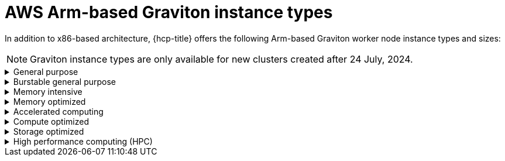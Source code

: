 // Module included in the following assemblies:
//
// * rosa_architecture/rosa_policy_service_definition/rosa-hcp-instance-types.adoc
:_mod-docs-content-type: CONCEPT
[id="rosa-sdpolicy-aws-instance-types-graviton_{context}"]
= AWS Arm-based Graviton instance types

In addition to x86-based architecture, {hcp-title} offers the following Arm-based Graviton worker node instance types and sizes:

[NOTE]
====
Graviton instance types are only available for new clusters created after 24 July, 2024.
====

.General purpose
[%collapsible]
====
- a1.xlarge (2 vCPU, 4 GiB)
- a1.2xlarge (4 vCPU, 8 GiB)
- a1.4xlarge (8 vCPU, 16 GiB)
- a1.metal (16 vCPU, 32 GiB)
- m6g.xlarge (2 vCPU, 8 GiB)
- m6g.2xlarge (4 vCPU, 16 GiB)
- m6g.4xlarge (8 vCPU, 32 GiB)
- m6g.8xlarge (32 vCPU, 128 GiB)
- m6g.12xlarge (48 vCPU, 192 GiB)
- m6g.16xlarge (64 vCPU, 256 GiB)
- m6g.metal (64 vCPU, 256 GiB)
- m6gd.xlarge (2 vCPU, 8 GiB)
- m6gd.2xlarge (4 vCPU, 16 GiB)
- m6gd.4xlarge (8 vCPU, 32 GiB)
- m6gd.8xlarge (32 vCPU, 128 GiB)
- m6gd.12xlarge (48 vCPU, 192 GiB)
- m6gd.16xlarge (64 vCPU, 256 GiB)
- m6gd.metal (64 vCPU, 256 GiB)
- m7g.xlarge (2 vCPU, 8 GiB)
- m7g.2xlarge (4 vCPU, 16 GiB)
- m7g.4xlarge (8 vCPU, 32 GiB)
- m7g.8xlarge (32 vCPU, 128 GiB)
- m7g.12xlarge (48 vCPU, 192 GiB)
- m7g.16xlarge (64 vCPU, 256 GiB)
- m7g.metal (64 vCPU, 256 GiB)
- m7gd.2xlarge (4 vCPU, 16 GiB)
- m7gd.4xlarge (8 vCPU, 32 GiB)
- m7gd.8xlarge (32 vCPU, 128 GiB)
- m7gd.12xlarge (48 vCPU, 192 GiB)
- m7gd.16xlarge (64 vCPU, 256 GiB)
- m7gd.xlarge (2 vCPU, 8 GiB)
- m7gd.metal (64 vCPU, 256 GiB)
====

.Burstable general purpose
[%collapsible]
====
- t4g.xlarge (4 vCPU, 16 GiB)
- t4g.2xlarge (8 vCPU, 32 GiB)
====

.Memory intensive
[%collapsible]
====
- x2gd.xlarge (2 vCPU, 64 GiB)
- x2gd.2xlarge (4 vCPU, 128 GiB)
- x2gd.4xlarge (8 vCPU, 256 GiB)
- x2gd.8xlarge (16 vCPU, 512 GiB)
- x2gd.12xlarge (32 vCPU, 768 GiB)
- x2gd.16xlarge (64 vCPU, 1,024 GiB)
- x2gd.metal (64 vCPU, 1,024 GiB)
- x8g.xlarge (4 vCPU, 64 GiB)
- x8g.2xlarge (8 vCPU, 128 GiB)
- x8g.4xlarge (16 vCPU, 256 GiB)
- x8g.8xlarge (32 vCPU, 512 GiB)
- x8g.12xlarge (48 vCPU, 768 GiB)
- x8g.16xlarge (64 vCPU, 1,024 GiB)
- x8g.24xlarge (96 vCPU, 1,536 GiB)
- x8g.48xlarge (192 vCPU, 3,072 GiB)
- x8g.metal-24xl (96 vCPU, 1,536 GiB)
- x8g.metal-48xl (192 vCPU, 3,072 GiB)
====

.Memory optimized
[%collapsible]
====
- r6g.xlarge (4 vCPU, 32 GiB)
- r6g.2xlarge (8 vCPU, 64 GiB)
- r6g.4xlarge (16 vCPU, 128 GiB)
- r6g.8xlarge (32 vCPU, 256 GiB)
- r6g.12xlarge (48 vCPU, 384 GiB)
- r6g.16xlarge (64 vCPU, 512 GiB)
- r6g.metal (64 vCPU, 512 GiB)
- r6gd.xlarge (4 vCPU, 32 GiB)
- r6gd.2xlarge (8 vCPU, 64 GiB)
- r6gd.4xlarge (16 vCPU, 128 GiB)
- r6gd.8xlarge (32 vCPU, 256 GiB)
- r6gd.12xlarge (48 vCPU, 384 GiB)
- r6gd.16xlarge (64 vCPU, 512 GiB)
- r6gd.metal (64 vCPU, 512 GiB)
- r7g.xlarge (4 vCPU, 32 GiB)
- r7g.2xlarge (8 vCPU, 64 GiB)
- r7g.4xlarge (16 vCPU, 128 GiB)
- r7g.8xlarge (32 vCPU, 256 GiB)
- r7g.12xlarge (48 vCPU, 384 GiB)
- r7g.16xlarge (64 vCPU, 512 GiB)
- r7g.metal (64 vCPU, 512 GiB)
- r7gd.xlarge (4 vCPU, 32 GiB)
- r7gd.2xlarge (8 vCPU, 64 GiB)
- r7gd.4xlarge (16 vCPU, 128 GiB)
- r7gd.8xlarge (32 vCPU, 256 GiB)
- r7gd.12xlarge (48 vCPU, 384 GiB)
- r7gd.16xlarge (64 vCPU, 512 GiB)
- r7gd.metal (64 vCPU, 512 GiB)
- r8g.xlarge (4 vCPU, 32 GiB)
- r8g.2xlarge (8 vCPU, 64 GiB)
- r8g.4xlarge (16 vCPU, 128 GiB)
- r8g.8xlarge (32 vCPU, 256 GiB)
- r8g.12xlarge (48 vCPU, 384 GiB)
- r8g.16xlarge (64 vCPU, 512 GiB)
- r8g.24xlarge (96 vCPU, 768 GiB)
- r8g.48xlarge (192 vCPU, 1,536 GiB)
- r8g.metal-24xl (96 vCPU, 768 GiB)
- r8g.metal-48xl (192 vCPU, 1,536 GiB)
====

.Accelerated computing
[%collapsible]
====
- g5g.xlarge (4 vCPU, 8 GiB)
- g5g.2xlarge (8 vCPU, 16 GiB)
- g5g.4xlarge (16 vCPU, 32 GiB)
- g5g.8xlarge (32 vCPU, 64 GiB)
- g5g.16xlarge (64 vCPU, 128 GiB)
- g5g.metal (64 vCPU, 128 GiB)
====

.Compute optimized
[%collapsible]
====
- c6g.xlarge (4 vCPU, 8 GiB)
- c6g.2xlarge (8 vCPU, 16 GiB)
- c6g.4xlarge (16 vCPU, 32 GiB)
- c6g.8xlarge (32 vCPU, 64 GiB)
- c6g.12xlarge (48 vCPU, 96 GiB)
- c6g.16xlarge (64 vCPU, 128 GiB)
- c6g.metal (64 vCPU, 128 GiB)
- c6gd.xlarge (4 vCPU, 8 GiB)
- c6gd.2xlarge (8 vCPU, 16 GiB)
- c6gd.4xlarge (16 vCPU, 32 GiB)
- c6gd.8xlarge (32 vCPU, 64 GiB)
- c6gd.12xlarge (48 vCPU, 96 GiB)
- c6gd.16xlarge (64 vCPU, 128 GiB)
- c6gd.metal (64 vCPU, 128 GiB)
- c6gn.xlarge (4 vCPU, 8 GiB)
- c6gn.2xlarge (8 vCPU, 16 GiB)
- c6gn.4xlarge (16 vCPU, 32 GiB)
- c6gn.8xlarge (32 vCPU, 64 GiB)
- c6gn.12xlarge (48 vCPU, 96 GiB)
- c6gn.16xlarge (64 vCPU, 128 GiB)
- c7g.xlarge (4 vCPU, 8 GiB)
- c7g.2xlarge (4 vCPU, 8 GiB)
- c7g.4xlarge (16 vCPU, 32 GiB)
- c7g.8xlarge (32 vCPU, 64 GiB)
- c7g.12xlarge (48 vCPU, 96 GiB)
- c7g.16xlarge (64 vCPU, 128 GiB)
- c7g.metal (64 vCPU, 128 GiB)
- c7gd.xlarge (4 vCPU, 8 GiB)
- c7gd.2xlarge (4 vCPU, 8 GiB)
- c7gd.4xlarge (16 vCPU, 32 GiB)
- c7gd.8xlarge (32 vCPU, 64 GiB)
- c7gd.12xlarge (48 vCPU, 96 GiB)
- c7gd.16xlarge (64 vCPU, 128 GiB)
- c7gd.metal (64 vCPU, 128 GiB)
- c7gn.xlarge (4 vCPU, 8 GiB)
- c7gn.2xlarge (8 vCPU, 16 GiB)
- c7gn.4xlarge (16 vCPU, 32 GiB)
- c7gn.8xlarge (32 vCPU, 64 GiB)
- c7gn.12xlarge (48 vCPU, 96 GiB)
- c7gn.16xlarge (64 vCPU, 128 GiB)
- c7gn.metal (64 vCPU, 128 GiB)
====

.Storage optimized
[%collapsible]
====
- i4g.xlarge (4 vCPU, 32 GiB)
- i4g.2xlarge (8 vCPU, 64 GiB)
- i4g.4xlarge (16 vCPU, 128 GiB)
- i4g.8xlarge (32 vCPU, 256 GiB)
- i4g.16xlarge (64 vCPU, 512 GiB)
- is4gen.xlarge (4 vCPU, 16 GiB)
- is4gen.2xlarge (8 vCPU, 32 GiB)
- is4gen.4xlarge (16 vCPU, 64 GiB)
- is4gen.8xlarge (32 vCPU, 128 GiB)
- im4gn.xlarge (4 vCPU, 16 GiB)
- im4gn.2xlarge (8 vCPU, 32 GiB)
- im4gn.4xlarge (16 vCPU, 64 GiB)
- im4gn.8xlarge (32 vCPU, 128 GiB)
- im4gn.16xlarge (64 vCPU, 256 GiB)
====

.High performance computing (HPC)
[%collapsible]
====
- hpc7g.4xlarge (16 vCPU, 128 GiB)
- hpc7g.8xlarge (32 vCPU, 128 GiB)
- hpc7g.16xlarge (64 vCPU, 128 GiB)
====
